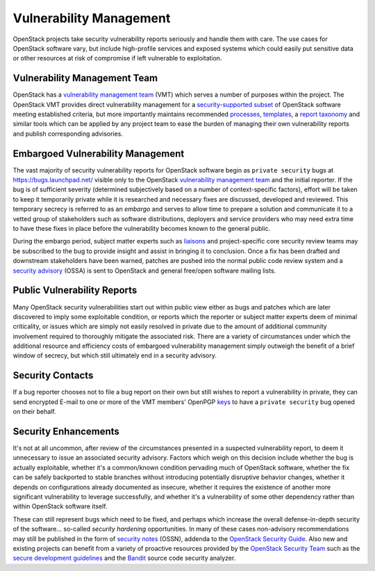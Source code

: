 ==========================
 Vulnerability Management
==========================

OpenStack projects take security vulnerability reports seriously and
handle them with care. The use cases for OpenStack software vary,
but include high-profile services and exposed systems which could
easily put sensitive data or other resources at risk of compromise
if left vulnerable to exploitation.

Vulnerability Management Team
=============================

OpenStack has a `vulnerability management team`_ (VMT) which serves
a number of purposes within the project. The OpenStack VMT provides
direct vulnerability management for a `security-supported subset`_
of OpenStack software meeting established criteria, but more
importantly maintains recommended `processes`_, `templates`_, a
`report taxonomy`_ and similar tools which can be applied by any
project team to ease the burden of managing their own vulnerability
reports and publish corresponding advisories.

.. _vulnerability management team:
    https://security.openstack.org/#openstack-vulnerability-management-team
.. _security-supported subset:
    https://security.openstack.org/vmt-process.html#supported-versions
.. _processes: https://security.openstack.org/vmt-process.html
.. _templates:
    https://security.openstack.org/vmt-process.html#templates
.. _report taxonomy:
    https://security.openstack.org/vmt-process.html#incident-report-taxonomy

Embargoed Vulnerability Management
==================================

The vast majority of security vulnerability reports for OpenStack
software begin as ``private security`` bugs at
https://bugs.launchpad.net/ visible only to the OpenStack
`vulnerability management team`_ and the initial reporter. If the
bug is of sufficient severity (determined subjectively based on a
number of context-specific factors), effort will be taken to keep it
temporarily private while it is researched and necessary fixes are
discussed, developed and reviewed. This temporary secrecy is
referred to as an *embargo* and serves to allow time to prepare a
solution and communicate it to a vetted group of stakeholders such
as software distributions, deployers and service providers who may
need extra time to have these fixes in place before the
vulnerability becomes known to the general public.

During the embargo period, subject matter experts such as liaisons_
and project-specific core security review teams may be subscribed to the
bug to provide insight and assist in bringing it to conclusion. Once
a fix has been drafted and downstream stakeholders have been warned,
patches are pushed into the normal public code review system and
a `security advisory`_ (OSSA) is sent to OpenStack and general free/open
software mailing lists.

.. _liaisons:
  https://wiki.openstack.org/wiki/CrossProjectLiaisons#Vulnerability_management
.. _security advisory: https://security.openstack.org/ossalist.html

Public Vulnerability Reports
============================

Many OpenStack security vulnerabilities start out within public
view either as bugs and patches which are later discovered to imply
some exploitable condition, or reports which the reporter or subject
matter experts deem of minimal criticality, or issues which are
simply not easily resolved in private due to the amount of
additional community involvement required to thoroughly mitigate the
associated risk. There are a variety of circumstances under which
the additional resource and efficiency costs of embargoed
vulnerability management simply outweigh the benefit of a brief
window of secrecy, but which still ultimately end in a security
advisory.

Security Contacts
=================

If a bug reporter chooses not to file a bug report on their own but
still wishes to report a vulnerability in private, they can send
encrypted E-mail to one or more of the VMT members' OpenPGP keys_ to
have a ``private security`` bug opened on their behalf.

.. _keys:
  https://security.openstack.org/#how-to-report-security-issues-to-openstack

Security Enhancements
=====================

It's not at all uncommon, after review of the circumstances
presented in a suspected vulnerability report, to deem it
unnecessary to issue an associated security advisory. Factors which
weigh on this decision include whether the bug is actually
exploitable, whether it's a common/known condition pervading much of
OpenStack software, whether the fix can be safely backported to
stable branches without introducing potentially disruptive behavior
changes, whether it depends on configurations already documented as
insecure, whether it requires the existence of another more
significant vulnerability to leverage successfully, and whether it's
a vulnerability of some other dependency rather than within
OpenStack software itself.

These can still represent bugs which need to be fixed, and perhaps
which increase the overall defense-in-depth security of the
software... so-called *security hardening* opportunities. In many of
these cases non-advisory recommendations may still be published in
the form of `security notes`_ (OSSN), addenda to the `OpenStack
Security Guide`_. Also new and existing projects can benefit from a
variety of proactive resources provided by the `OpenStack Security
Team`_ such as the `secure development guidelines`_ and the Bandit_
source code security analyzer.

.. _security notes: https://wiki.openstack.org/wiki/Security_Notes
.. _OpenStack Security Guide: http://docs.openstack.org/sec/
.. _OpenStack Security Team:
  https://wiki.openstack.org/wiki/Security_Teams
.. _secure development guidelines:
  https://security.openstack.org/#openstack-secure-development-guidelines
.. _Bandit: https://wiki.openstack.org/wiki/Security/Projects/Bandit
